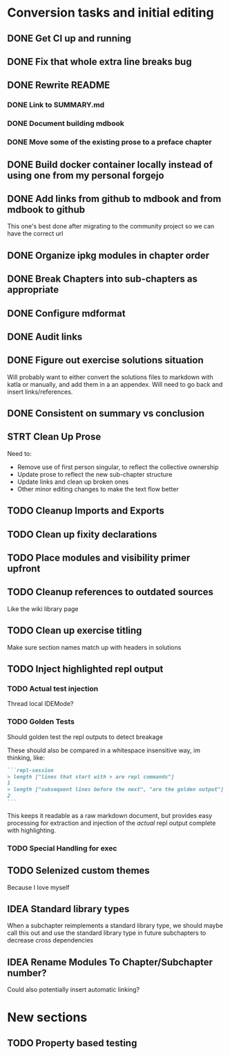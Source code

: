 * Conversion tasks and initial editing
** DONE Get CI up and running
** DONE Fix that whole extra line breaks bug
** DONE Rewrite README
*** DONE Link to SUMMARY.md
*** DONE Document building mdbook
*** DONE Move some of the existing prose to a preface chapter
** DONE Build docker container locally instead of using one from my personal forgejo
** DONE Add links from github to mdbook and from mdbook to github
This one's best done after migrating to the community project so we can have the correct url
** DONE Organize ipkg modules in chapter order
** DONE Break Chapters into sub-chapters as appropriate
** DONE Configure mdformat
** DONE Audit links
** DONE Figure out exercise solutions situation
Will probably want to either convert the solutions files to markdown with katla or manually, and add them in a an appendex. Will need to go back and insert links/references.
** DONE Consistent on summary vs conclusion
** STRT Clean Up Prose
Need to:
+ Remove use of first person singular, to reflect the collective ownership
+ Update prose to reflect the new sub-chapter structure
+ Update links and clean up broken ones
+ Other minor editing changes to make the text flow better
** TODO Cleanup Imports and Exports
** TODO Clean up fixity declarations
** TODO Place modules and visibility primer upfront
** TODO Cleanup references to outdated sources
Like the wiki library page
** TODO Clean up exercise titling
Make sure section names match up with headers in solutions
** TODO Inject highlighted repl output
*** TODO Actual test injection
Thread local IDEMode?
*** TODO Golden Tests
Should golden test the repl outputs to detect breakage

These should also be compared in a whitespace insensitive way, im thinking, like:
#+begin_src markdown
```repl-session
> length ["lines that start with > are repl commands"]
1
> length ["subsequent lines before the next", "are the golden output"]
2
```
#+end_src

This keeps it readable as a raw markdown document, but provides easy processing for extraction and injection of the /actual/ repl output complete with highlighting.
*** TODO Special Handling for exec
** TODO Selenized custom themes
Because I love myself
** IDEA Standard library types
When a subchapter reimplements a standard library type, we should maybe call this out and use the standard library type in future subchapters to decrease cross dependencies
** IDEA Rename Modules To Chapter/Subchapter number?
Could also potentially insert automatic linking?
* New sections
** TODO Property based testing
